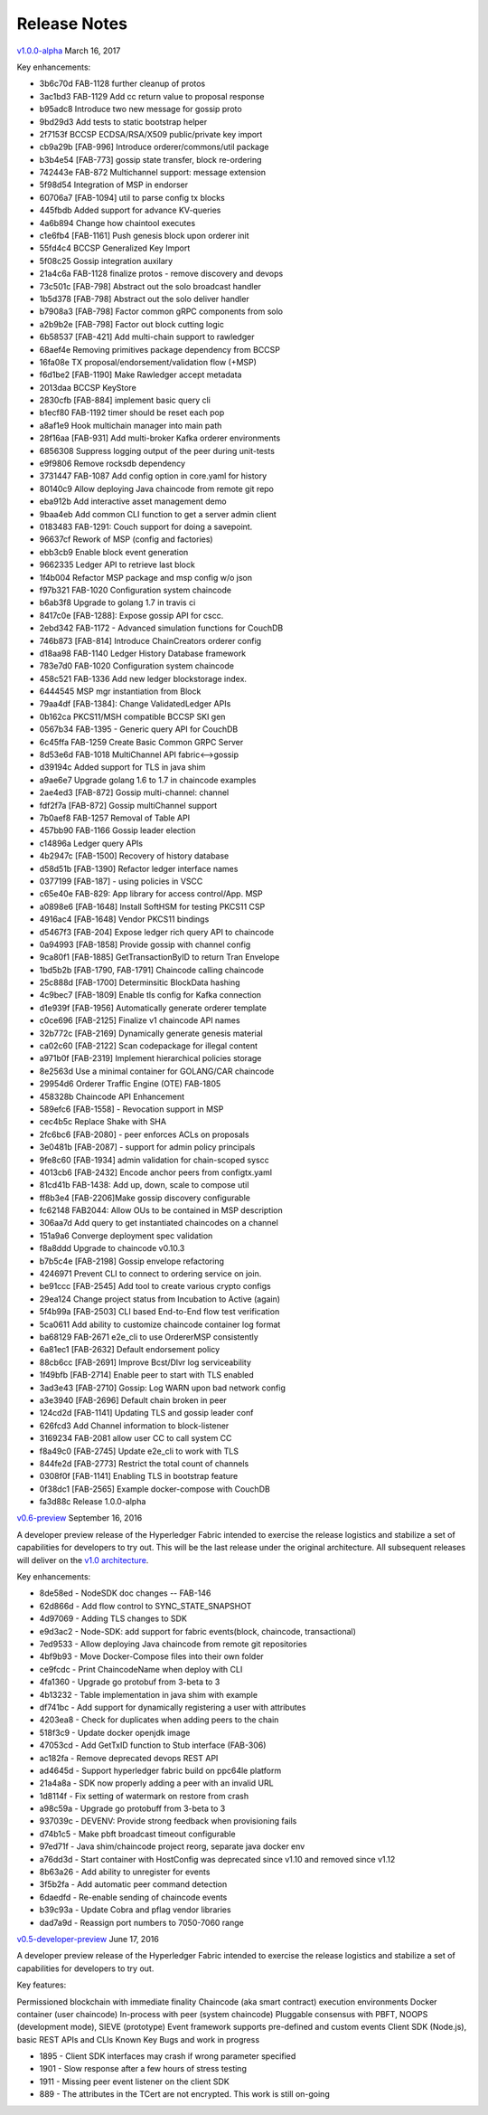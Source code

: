 Release Notes
=============

`v1.0.0-alpha <https://github.com/hyperledger/fabric/releases/tag/v1.0.0-alpha>`__
March 16, 2017

Key enhancements:

- 3b6c70d FAB-1128 further cleanup of protos
- 3ac1bd3 FAB-1129 Add cc return value to proposal response
- b95adc8 Introduce two new message for gossip proto
- 9bd29d3 Add tests to static bootstrap helper
- 2f7153f BCCSP ECDSA/RSA/X509 public/private key import
- cb9a29b [FAB-996] Introduce orderer/commons/util package
- b3b4e54 [FAB-773] gossip state transfer, block re-ordering
- 742443e FAB-872 Multichannel support: message extension
- 5f98d54 Integration of MSP in endorser
- 60706a7 [FAB-1094] util to parse config tx blocks
- 445fbdb Added support for advance KV-queries
- 4a6b894 Change how chaintool executes
- c1e6fb4 [FAB-1161] Push genesis block upon orderer init
- 55fd4c4 BCCSP Generalized Key Import
- 5f08c25 Gossip integration auxilary
- 21a4c6a FAB-1128 finalize protos - remove discovery and devops
- 73c501c [FAB-798] Abstract out the solo broadcast handler
- 1b5d378 [FAB-798] Abstract out the solo deliver handler
- b7908a3 [FAB-798] Factor common gRPC components from solo
- a2b9b2e [FAB-798] Factor out block cutting logic
- 6b58537 [FAB-421] Add multi-chain support to rawledger
- 68aef4e Removing primitives package dependency from BCCSP
- 16fa08e TX proposal/endorsement/validation flow (+MSP)
- f6d1be2 [FAB-1190] Make Rawledger accept metadata
- 2013daa BCCSP KeyStore
- 2830cfb [FAB-884] implement basic query cli
- b1ecf80 FAB-1192 timer should be reset each pop
- a8af1e9 Hook multichain manager into main path
- 28f16aa [FAB-931] Add multi-broker Kafka orderer environments
- 6856308 Suppress logging output of the peer during unit-tests
- e9f9806 Remove rocksdb dependency
- 3731447 FAB-1087 Add config option in core.yaml for history
- 80140c9 Allow deploying Java chaincode from remote git repo
- eba912b Add interactive asset management demo
- 9baa4eb Add common CLI function to get a server admin client
- 0183483 FAB-1291: Couch support for doing a savepoint.
- 96637cf Rework of MSP (config and factories)
- ebb3cb9 Enable block event generation
- 9662335 Ledger API to retrieve last block
- 1f4b004 Refactor MSP package and msp config w/o json
- f97b321 FAB-1020 Configuration system chaincode
- b6ab3f8 Upgrade to golang 1.7 in travis ci
- 8417c0e [FAB-1288]: Expose gossip API for cscc.
- 2ebd342 FAB-1172 - Advanced simulation functions for CouchDB
- 746b873 [FAB-814] Introduce ChainCreators orderer config
- d18aa98 FAB-1140 Ledger History Database framework
- 783e7d0 FAB-1020 Configuration system chaincode
- 458c521 FAB-1336 Add new ledger blockstorage index.
- 6444545 MSP mgr instantiation from Block
- 79aa4df [FAB-1384]: Change ValidatedLedger APIs
- 0b162ca PKCS11/MSH compatible BCCSP SKI gen
- 0567b34 FAB-1395 - Generic query API for CouchDB
- 6c45ffa FAB-1259 Create Basic Common GRPC Server
- 8d53e6d FAB-1018 MultiChannel API fabric<-->gossip
- d39194c Added support for TLS in java shim
- a9ae6e7 Upgrade golang 1.6 to 1.7 in chaincode examples
- 2ae4ed3 [FAB-872] Gossip multi-channel: channel
- fdf2f7a [FAB-872] Gossip multiChannel support
- 7b0aef8 FAB-1257 Removal of Table API
- 457bb90 FAB-1166 Gossip leader election
- c14896a Ledger query APIs
- 4b2947c [FAB-1500] Recovery of history database
- d58d51b [FAB-1390] Refactor ledger interface names
- 0377199 [FAB-187] - using policies in VSCC
- c65e40e FAB-829: App library for access control/App. MSP
- a0898e6 [FAB-1648] Install SoftHSM for testing PKCS11 CSP
- 4916ac4 [FAB-1648] Vendor PKCS11 bindings
- d5467f3 [FAB-204] Expose ledger rich query API to chaincode
- 0a94993 [FAB-1858] Provide gossip with channel config
- 9ca80f1 [FAB-1885] GetTransactionByID to return Tran Envelope
- 1bd5b2b [FAB-1790, FAB-1791] Chaincode calling chaincode
- 25c888d [FAB-1700] Determinsitic BlockData hashing
- 4c9bec7 [FAB-1809] Enable tls config for Kafka connection
- d1e939f [FAB-1956] Automatically generate orderer template
- c0ce696 [FAB-2125] Finalize v1 chaincode API names
- 32b772c [FAB-2169] Dynamically generate genesis material
- ca02c60 [FAB-2122] Scan codepackage for illegal content
- a971b0f [FAB-2319] Implement hierarchical policies storage
- 8e2563d Use a minimal container for GOLANG/CAR chaincode
- 29954d6 Orderer Traffic Engine (OTE) FAB-1805
- 458328b Chaincode API Enhancement
- 589efc6 [FAB-1558] - Revocation support in MSP
- cec4b5c Replace Shake with SHA
- 2fc6bc6 [FAB-2080] - peer enforces ACLs on proposals
- 3e0481b [FAB-2087] - support for admin policy principals
- 9fe8c60 [FAB-1934] admin validation for chain-scoped syscc
- 4013cb6 [FAB-2432] Encode anchor peers from configtx.yaml
- 81cd41b FAB-1438: Add up, down, scale to compose util
- ff8b3e4 [FAB-2206]Make gossip discovery configurable
- fc62148 FAB2044: Allow OUs to be contained in MSP description
- 306aa7d Add query to get instantiated chaincodes on a channel
- 151a9a6 Converge deployment spec validation
- f8a8ddd Upgrade to chaincode v0.10.3
- b7b5c4e [FAB-2198] Gossip envelope refactoring
- 4246971 Prevent CLI to connect to ordering service on join.
- be91ccc [FAB-2545] Add tool to create various crypto configs
- 29ea124 Change project status from Incubation to Active (again)
- 5f4b99a [FAB-2503] CLI based End-to-End flow test verification
- 5ca0611 Add ability to customize chaincode container log format
- ba68129 FAB-2671 e2e_cli to use OrdererMSP consistently
- 6a81ec1 [FAB-2632] Default endorsement policy
- 88cb6cc [FAB-2691] Improve Bcst/Dlvr log serviceability
- 1f49bfb [FAB-2714] Enable peer to start with TLS enabled
- 3ad3e43 [FAB-2710] Gossip: Log WARN upon bad network config
- a3e3940 [FAB-2696] Default chain broken in peer
- 124cd2d [FAB-1141] Updating TLS and gossip leader conf
- 626fcd3 Add Channel information to block-listener
- 3169234 FAB-2081 allow user CC to call system CC
- f8a49c0 [FAB-2745] Update e2e_cli to work with TLS
- 844fe2d [FAB-2773] Restrict the total count of channels
- 0308f0f [FAB-1141] Enabling TLS in bootstrap feature
- 0f38dc1 [FAB-2565] Example docker-compose with CouchDB
- fa3d88c Release 1.0.0-alpha

`v0.6-preview <https://github.com/hyperledger/fabric/tree/v0.6>`__
September 16, 2016

A developer preview release of the Hyperledger Fabric intended to
exercise the release logistics and stabilize a set of capabilities for
developers to try out. This will be the last release under the original
architecture. All subsequent releases will deliver on the `v1.0
architecture <TODO>`__.

Key enhancements:

-  8de58ed - NodeSDK doc changes -- FAB-146
-  62d866d - Add flow control to SYNC\_STATE\_SNAPSHOT
-  4d97069 - Adding TLS changes to SDK
-  e9d3ac2 - Node-SDK: add support for fabric events(block, chaincode,
   transactional)
-  7ed9533 - Allow deploying Java chaincode from remote git repositories
-  4bf9b93 - Move Docker-Compose files into their own folder
-  ce9fcdc - Print ChaincodeName when deploy with CLI
-  4fa1360 - Upgrade go protobuf from 3-beta to 3
-  4b13232 - Table implementation in java shim with example
-  df741bc - Add support for dynamically registering a user with
   attributes
-  4203ea8 - Check for duplicates when adding peers to the chain
-  518f3c9 - Update docker openjdk image
-  47053cd - Add GetTxID function to Stub interface (FAB-306)
-  ac182fa - Remove deprecated devops REST API
-  ad4645d - Support hyperledger fabric build on ppc64le platform
-  21a4a8a - SDK now properly adding a peer with an invalid URL
-  1d8114f - Fix setting of watermark on restore from crash
-  a98c59a - Upgrade go protobuff from 3-beta to 3
-  937039c - DEVENV: Provide strong feedback when provisioning fails
-  d74b1c5 - Make pbft broadcast timeout configurable
-  97ed71f - Java shim/chaincode project reorg, separate java docker env
-  a76dd3d - Start container with HostConfig was deprecated since v1.10
   and removed since v1.12
-  8b63a26 - Add ability to unregister for events
-  3f5b2fa - Add automatic peer command detection
-  6daedfd - Re-enable sending of chaincode events
-  b39c93a - Update Cobra and pflag vendor libraries
-  dad7a9d - Reassign port numbers to 7050-7060 range

`v0.5-developer-preview <https://github.com/hyperledger-archives/fabric/tree/v0.5-developer-preview>`__
June 17, 2016

A developer preview release of the Hyperledger Fabric intended to
exercise the release logistics and stabilize a set of capabilities for
developers to try out.

Key features:

Permissioned blockchain with immediate finality Chaincode (aka smart
contract) execution environments Docker container (user chaincode)
In-process with peer (system chaincode) Pluggable consensus with PBFT,
NOOPS (development mode), SIEVE (prototype) Event framework supports
pre-defined and custom events Client SDK (Node.js), basic REST APIs and
CLIs Known Key Bugs and work in progress

-  1895 - Client SDK interfaces may crash if wrong parameter specified
-  1901 - Slow response after a few hours of stress testing
-  1911 - Missing peer event listener on the client SDK
-  889 - The attributes in the TCert are not encrypted. This work is
   still on-going

